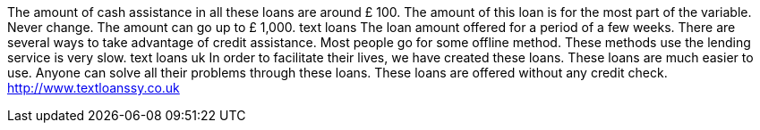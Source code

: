 The amount of cash assistance in all these loans are around £ 100. The amount of this loan is for the most part of the variable. Never change. The amount can go up to £ 1,000. text loans The loan amount offered for a period of a few weeks. There are several ways to take advantage of credit assistance. Most people go for some offline method. These methods use the lending service is very slow. text loans uk In order to facilitate their lives, we have created these loans. These loans are much easier to use. Anyone can solve all their problems through these loans. These loans are offered without any credit check. 
http://www.textloanssy.co.uk
